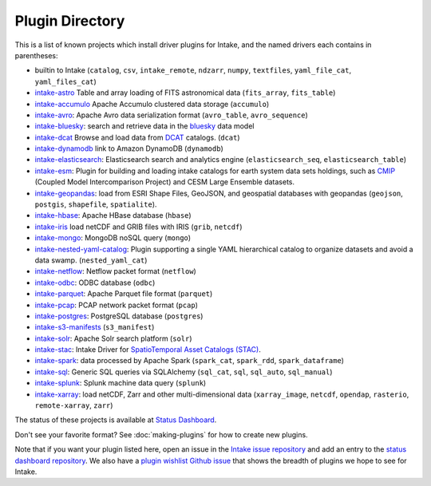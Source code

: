 .. _plugin-directory:

Plugin Directory
================

This is a list of known projects which install driver plugins for Intake, and the named drivers each
contains in parentheses:

* builtin to Intake (``catalog``, ``csv``, ``intake_remote``, ``ndzarr``,
  ``numpy``, ``textfiles``, ``yaml_file_cat``, ``yaml_files_cat``)
* `intake-astro <https://github.com/intake/intake-astro>`_ Table and array loading of FITS astronomical data (``fits_array``, ``fits_table``)
* `intake-accumulo <https://github.com/intake/intake-accumulo>`_ Apache Accumulo clustered data storage (``accumulo``)
* `intake-avro <https://github.com/intake/intake-avro>`_: Apache Avro data serialization format (``avro_table``, ``avro_sequence``)
* `intake-bluesky <https://nsls-ii.github.io/intake-bluesky/>`_: search and retrieve data in the `bluesky <https://nsls-ii.github.io/bluesky>`_ data model
* `intake-dcat <https://github.com/CityOfLosAngeles/intake-dcat>`_ Browse and load data from `DCAT <https://www.w3.org/TR/vocab-dcat>`_ catalogs. (``dcat``)
* `intake-dynamodb <https://github.com/informatics-lab/intake-dynamodb>`_ link to Amazon DynamoDB (``dynamodb``)
* `intake-elasticsearch <https://github.com/intake/intake-elasticsearch>`_: Elasticsearch search and analytics engine (``elasticsearch_seq``, ``elasticsearch_table``)
* `intake-esm <https://github.com/NCAR/intake-esm>`_:  Plugin for building and loading intake catalogs for earth system data sets holdings, such as `CMIP <https://cmip.llnl.gov/>`_ (Coupled Model Intercomparison Project) and CESM Large Ensemble datasets.
* `intake-geopandas <https://github.com/informatics-lab/intake_geopandas>`_: load from ESRI Shape Files, GeoJSON, and geospatial databases with geopandas (``geojson``, ``postgis``, ``shapefile``, ``spatialite``).
* `intake-hbase <https://github.com/intake/intake-hbase>`_: Apache HBase database (``hbase``)
* `intake-iris <https://github.com/informatics-lab/intake-iris>`_ load netCDF and GRIB files with IRIS (``grib``, ``netcdf``)
* `intake-mongo <https://github.com/intake/intake-mongo>`_: MongoDB noSQL query (``mongo``)
* `intake-nested-yaml-catalog <https://github.com/zillow/intake-nested-yaml-catalog>`__: Plugin supporting a single YAML hierarchical catalog to organize datasets and avoid a data swamp. (``nested_yaml_cat``)
* `intake-netflow <https://github.com/intake/intake-netflow>`_: Netflow packet format (``netflow``)
* `intake-odbc <https://github.com/intake/intake-odbc>`_: ODBC database (``odbc``)
* `intake-parquet <https://github.com/intake/intake-parquet>`_: Apache Parquet file format (``parquet``)
* `intake-pcap <https://github.com/intake/intake-pcap>`_: PCAP network packet format (``pcap``)
* `intake-postgres <https://github.com/intake/intake-postgres>`_: PostgreSQL database (``postgres``)
* `intake-s3-manifests <https://github.com/informatics-lab/intake-s3-manifests>`_ (``s3_manifest``)
* `intake-solr <https://github.com/intake/intake-solr>`_: Apache Solr search platform (``solr``)
* `intake-stac <https://github.com/pangeo/intake-stac>`_: Intake Driver for `SpatioTemporal Asset Catalogs (STAC) <https://stacspec.org/>`_.
* `intake-spark <https://github.com/intake/intake-spark>`_: data processed by Apache Spark (``spark_cat``, ``spark_rdd``, ``spark_dataframe``)
* `intake-sql <https://github.com/intake/intake-sql>`_: Generic SQL queries via SQLAlchemy (``sql_cat``, ``sql``, ``sql_auto``, ``sql_manual``)
* `intake-splunk <https://github.com/intake/intake-splunk>`_: Splunk machine data query (``splunk``)
* `intake-xarray <https://github.com/intake/intake-xarray>`_: load netCDF, Zarr and other multi-dimensional data (``xarray_image``, ``netcdf``, ``opendap``,
  ``rasterio``, ``remote-xarray``, ``zarr``)

The status of these projects is available at `Status Dashboard <https://intake.github.io/status/>`_.

Don't see your favorite format?  See :doc:`making-plugins` for how to create new plugins.

Note that if you want your plugin listed here, open an issue in the `Intake
issue repository <https://github.com/intake/intake>`_ and add an entry to the
`status dashboard repository <https://github.com/intake/intake-dashboard>`_. We also have a
`plugin wishlist Github issue <https://github.com/intake/intake/issues/58>`_
that shows the breadth of plugins we hope to see for Intake.
